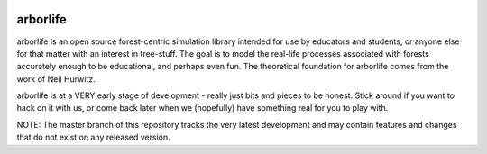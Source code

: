 .. image:: docs/images/tree-trunk.webp

arborlife
=========

arborlife is an open source forest-centric simulation library intended for use
by educators and students, or anyone else for that matter with an interest in
tree-stuff.  The goal is to model the real-life processes associated with
forests accurately enough to be educational, and perhaps even fun.  The
theoretical foundation for arborlife comes from the work of Neil Hurwitz.

arborlife is at a VERY early stage of development - really just bits and pieces
to be honest.  Stick around if you want to hack on it with us, or come back
later when we (hopefully) have something real for you to play with.

NOTE: The master branch of this repository tracks the very latest development
and may contain features and changes that do not exist on any released version.
